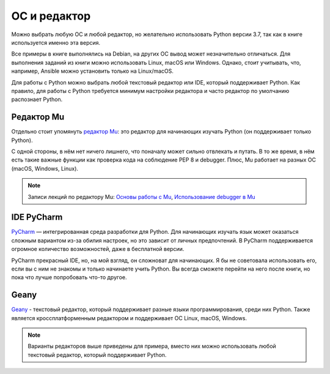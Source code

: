 ОС и редактор
-------------

Можно выбрать любую ОС и любой редактор, но желательно использовать
Python версии 3.7, так как в книге используется именно эта версия.

Все примеры в книге выполнялись на Debian, на других ОС вывод может незначительно отличаться. 
Для выполнения заданий из книги можно использовать Linux, macOS или Windows.
Однако, стоит учитывать, что, например, Ansible можно установить только на Linux/macOS.


Для работы с Python можно выбрать любой текстовый редактор или IDE, который поддерживает Python. Как правило, для работы с Python требуется минимум настройки редактора и часто редактор по умолчанию распознает Python.

Редактор Mu
^^^^^^^^^^^

Отдельно стоит упомянуть `редактор Mu <https://codewith.mu/>`__: это редактор для начинающих изучать Python (он поддерживает только Python).

С одной стороны, в нём нет ничего лишнего, что поначалу может сильно отвлекать и путать. В то же время, в нём есть такие важные функции как проверка кода на соблюдение PEP 8 и debugger. Плюс, Mu работает на разных ОС (macOS, Windows, Linux).

.. note::
    Записи лекций по редактору Mu:
    `Основы работы с Mu <https://youtu.be/9qH92jz0p58>`__,
    `Использование debugger в  Mu <https://youtu.be/s9Lskg37xss>`__


IDE PyCharm 
^^^^^^^^^^^

`PyCharm <https://www.jetbrains.com/pycharm/>`__ — интегрированная среда разработки для Python. Для начинающих изучать язык может оказаться сложным вариантом из-за обилия настроек, но это зависит от личных предпочтений.
В PyCharm поддерживается огромное количество возможностей, даже в бесплатной версии.

PyCharm прекрасный IDE, но, на мой взгляд, он сложноват для начинающих. Я бы не советовала использовать его, если вы с ним не знакомы и только начинаете учить Python. Вы всегда сможете перейти на него после книги, но пока что лучше попробовать что-то другое.


Geany
^^^^^

`Geany <https://www.geany.org/>`__ - текстовый редактор, который поддерживает разные языки программирования, среди них Python. Также является кроссплатформенным редактором и поддерживает ОС Linux, macOS, Windows.

.. note::
    Варианты редакторов выше приведены для примера, вместо них можно использовать любой
    текстовый редактор, который поддерживает Python.
